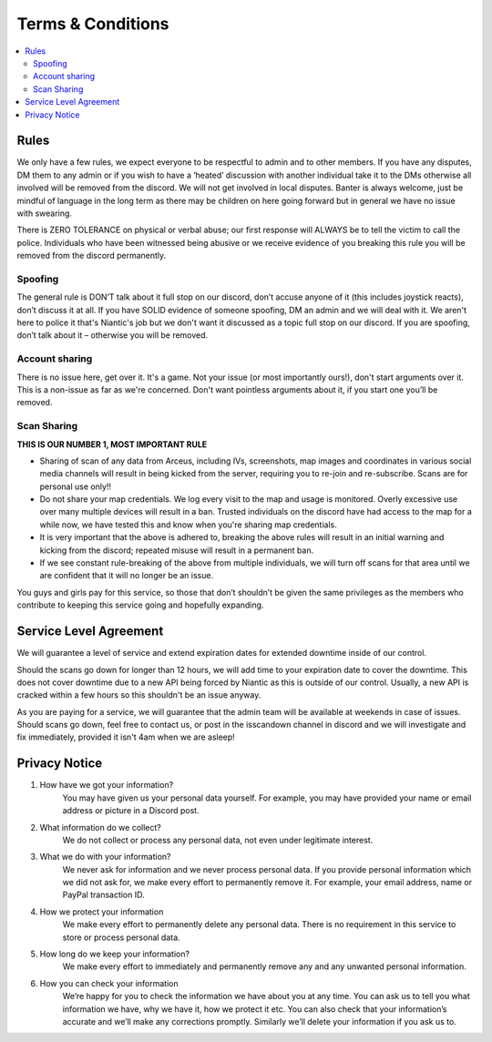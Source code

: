 ******************
Terms & Conditions
******************

.. contents:: :local:

Rules
#####

We only have a few rules, we expect everyone to be respectful to admin and to other members. If you have any disputes, DM them to any admin or if you wish to have a ‘heated’ discussion with another individual take it to the DMs otherwise all involved will be removed from the discord. 
We will not get involved in local disputes. Banter is always welcome, just be mindful of language in the long term as there may be children on here going forward but in general we have no issue with swearing. 

There is ZERO TOLERANCE on physical or verbal abuse; our first response will ALWAYS be to tell the victim to call the police. 
Individuals who have been witnessed being abusive or we receive evidence of you breaking this rule you will be removed from the discord permanently.

Spoofing
--------

The general rule is DON’T talk about it full stop on our discord, don’t accuse anyone of it (this includes joystick reacts), don’t discuss it at all. 
If you have SOLID evidence of someone spoofing, DM an admin and we will deal with it. 
We aren't here to police it that's Niantic's job but we don't want it discussed as a topic full stop on our discord. 
If you are spoofing, don’t talk about it – otherwise you will be removed.  

Account sharing
---------------

There is no issue here, get over it. It's a game. Not your issue (or most importantly ours!), don't start arguments over it. 
This is a non-issue as far as we're concerned. Don't want pointless arguments about it, if you start one you’ll be removed.

Scan Sharing
------------

**THIS IS OUR NUMBER 1, MOST IMPORTANT RULE**

* Sharing of scan of any data from Arceus, including IVs, screenshots, map images and coordinates in various social media channels will result in being kicked from the server, requiring you to re-join and re-subscribe. Scans are for personal use only!!
* Do not share your map credentials. We log every visit to the map and usage is monitored. Overly excessive use over many multiple devices will result in a ban. Trusted individuals on the discord have had access to the map for a while now, we have tested this and know when you're sharing map credentials.  
* It is very important that the above is adhered to, breaking the above rules will result in an initial warning and kicking from the discord; repeated misuse will result in a permanent ban. 
* If we see constant rule-breaking of the above from multiple individuals, we will turn off scans for that area until we are confident that it will no longer be an issue. 

You guys and girls pay for this service, so those that don’t shouldn’t be given the same privileges as the members who contribute to keeping this service going and hopefully expanding. 

Service Level Agreement
########################

We will guarantee a level of service and extend expiration dates for extended downtime inside of our control.

Should the scans go down for longer than 12 hours, we will add time to your expiration date to cover the downtime. 
This does not cover downtime due to a new API being forced by Niantic as this is outside of our control. Usually, a new API is cracked within a few hours so this shouldn't be an issue anyway. 

As you are paying for a service, we will guarantee that the admin team will be available at weekends in case of issues. Should scans go down, feel free to contact us, or post in the isscandown channel in discord and we will investigate and fix immediately, provided it isn't 4am when we are asleep!

Privacy Notice
##############

#. How have we got your information? 
	You may have given us your personal data yourself. For example, you may have provided your name or email address or picture in a Discord post.  
#. What information do we collect? 
	We do not collect or process any personal data, not even under legitimate interest.   
#. What we do with your information?  
	We never ask for information and we never process personal data. If you provide personal information which we did not ask for, we make every effort to permanently remove it. For example, your email address, name or PayPal transaction ID.  
#. How we protect your information 
	We make every effort to permanently delete any personal data. There is no requirement in this service to store or process personal data.  
#. How long do we keep your information?  
	We make every effort to immediately and permanently remove any and any unwanted personal information.  
#. How you can check your information 
	We’re happy for you to check the information we have about you at any time. You can ask us to tell you what information we have, why we have it, how we protect it etc. You can also check that your information’s accurate and we’ll make any corrections promptly. Similarly we’ll delete your information if you ask us to.  
